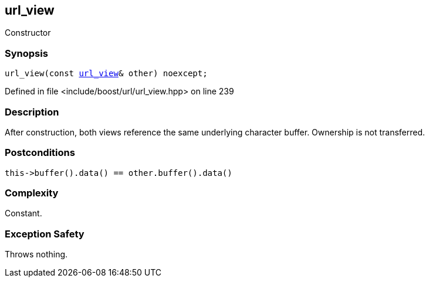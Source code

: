 :relfileprefix: ../../../
[#24B88388DBB6BAEDD6F3C686D5E400B64747A84E]
== url_view

pass:v,q[Constructor]


=== Synopsis

[source,cpp,subs="verbatim,macros,-callouts"]
----
url_view(const xref:reference/boost/urls/url_view.adoc[url_view]& other) noexcept;
----

Defined in file <include/boost/url/url_view.hpp> on line 239

=== Description

pass:v,q[After construction, both views] pass:v,q[reference the same underlying character]
pass:v,q[buffer. Ownership is not transferred.]

=== Postconditions
[,cpp]
----
this->buffer().data() == other.buffer().data()
----

=== Complexity
pass:v,q[Constant.]

=== Exception Safety
pass:v,q[Throws nothing.]


